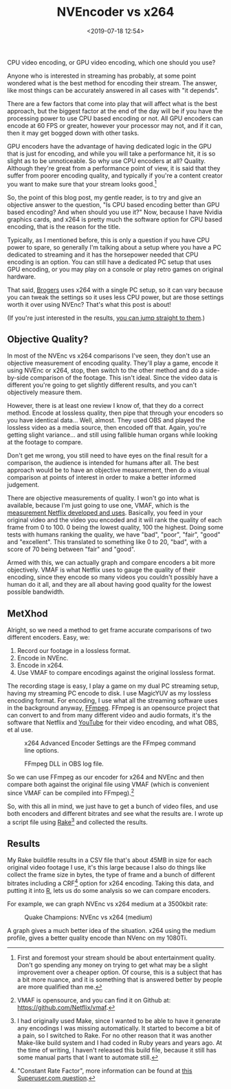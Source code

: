 #+title: NVEncoder vs x264
#+date: <2019-07-18 12:54>
#+filetags:

CPU video encoding, or GPU video encoding, which one should you use?

Anyone who is interested in streaming has probably, at some point wondered what is the best method for encoding their stream. The answer, like most things can be accurately answered in all cases with "it depends".

There are a few factors that come into play that will affect what is the best approach, but the biggest factor at the end of the day will be if you have the processing power to use CPU based encoding or not. All GPU encoders can encode at 60 FPS or greater, however your processor may not, and if it can, then it may get bogged down with other tasks.

GPU encoders have the advantage of having dedicated logic in the GPU that is just for encoding, and while you will take a performance hit, it is so slight as to be unnoticeable. So why use CPU encoders at all? Quality. Although they're great from a performance point of view, it is said that they suffer from poorer encoding quality, and typically if you're a content creator you want to make sure that your stream looks good.[fn:1]

So, the point of this blog post, my gentle reader, is to try and give an objective answer to the question, "Is CPU based encoding better than GPU based encoding? And when should you use it?" Now, because I have Nvidia graphics cards, and x264 is pretty much the software option for CPU based encoding, that is the reason for the title.

Typically, as I mentioned before, this is only a question if you have CPU power to spare, so generally I'm talking about a setup where you have a PC dedicated to streaming and it has the horsepower needed that CPU encoding is an option. You can still have a dedicated PC setup that uses GPU encoding, or you may play on a console or play retro games on original hardware.

That said, [[https://www.twitch.tv/brogers_][Brogers]] uses x264 with a single PC setup, so it can vary because you can tweak the settings so it uses less CPU power, but are those settings worth it over using NVEnc? That's what this post is about!

(If you're just interested in the results, [[results][you can jump straight to them]].)

** Objective Quality?
   In most of the NVEnc vs x264 comparisons I've seen, they don't use an objective measurement of encoding quality. They'll play a game, encode it using NVEnc or x264, stop, then switch to the other method and do a side-by-side comparison of the footage. This isn't ideal. Since the video data is different you're going to get slightly different results, and you can't objectively measure them.

   However, there is at least one review I know of, that they do a correct method. Encode at lossless quality, then pipe that through your encoders so you have identical data... Well, almost. They used OBS and played the lossless video as a media source, then encoded off that. Again, you're getting slight variance... and still using fallible human organs while looking at the footage to compare.

   Don't get me wrong, you still need to have eyes on the final result for a comparison, the audience is intended for humans after all. The best approach would be to have an objective measurement, then do a visual comparison at points of interest in order to make a better informed judgement.

   There are objective measurements of quality. I won't go into what is available, because I'm just going to use one, VMAF, which is the [[https://medium.com/netflix-techblog/vmaf-the-journey-continues-44b51ee9ed12][measurement Netflix developed and uses]]. Basically, you feed in your original video and the video you encoded and it will rank the quality of each frame from 0 to 100. 0 being the lowest quality, 100 the highest. Doing some tests with humans ranking the quality, we have "bad", "poor", "fair", "good" and "excellent". This translated to something like 0 to 20, "bad", with a score of 70 being between "fair" and "good".

   Armed with this, we can actually graph and compare encoders a bit more objectively. VMAF is what Netflix uses to gauge the quality of their encoding, since they encode so many videos you couldn't possibly have a human do it all, and they are all about having good quality for the lowest possible bandwidth.

** MetXhod
Alright, so we need a method to get frame accurate comparisons of two different encoders. Easy, we:
1. Record our footage in a lossless format.
2. Encode in NVEnc.
3. Encode in x264.
4. Use VMAF to compare encodings against the original lossless format.

The recording stage is easy, I play a game on my dual PC streaming setup, having my streaming PC encode to disk. I use MagicYUV as my lossless encoding format. For encoding, I use what all the streaming software uses in the background anyway, [[https://ffmpeg.org/][FFmpeg]]. FFmpeg is an opensource project that can convert to and from many different video and audio formats, it's the software that Netflix and [[https://youtube.com/][YouTube]] for their video encoding, and what OBS, et al use.

#+attr_html: :class center :width 522 :height 224
#+caption: x264 Advanced Encoder Settings are the FFmpeg command line options.
[[file:images/2019/07/18/obs-x264-encoder.png]]

#+attr_html: :class center :width 603 :height 736
#+caption: FFmpeg DLL in OBS log file.
[[file:images/2019/07/18/obs-ffmpeg.png]]

So we can use FFmpeg as our encoder for x264 and NVEnc and then compare both against the original file using VMAF (which is convenient since VMAF can be compiled into FFmpeg).[fn:2]

So, with this all in mind, we just have to get a bunch of video files, and use both encoders and different bitrates and see what the results are. I wrote up a script file using [[https://github.com/ruby/rake][Rake]][fn:3] and collected the results.

<<results>>
** Results
My Rake buildfile results in a CSV file that's about 45MB in size for each original video footage I use, it's this large because I also do things like collect the frame size in bytes, the type of frame and a bunch of different bitrates including a CRF[fn:4] option for x264 encoding. Taking this data, and putting it into [[https://www.r-project.org/][R]], lets us do some analysis so we can compare encoders.

For example, we can graph NVEnc vs x264 medium at a 3500kbit rate:

#+begin_src R :session :exports none :eval no-export
  library(plotly)

  quake_champions_data <- read.csv(file="~/Dropbox/Quake-Champions.csv", header=TRUE)

  df <- quake_champions_data

  plot_vmaf <- function(df, in_preset, in_crf) {
    p <- df %>%
      plot_ly(type = 'violin') %>%
      add_trace(
        x = ~bitrate[df$encoder == 'h264_nvenc'],
        y = ~vmaf[df$encoder == 'h264_nvenc'],
        scalegroup = 'NVEnc',
        name = 'NVEnc',
        side = 'negative',
        box = list(
          visible = T
        ),
        scalemode = 'count',
        meanline = list(
          visibile = T
        )
      ) %>%
      add_trace(
        x = ~bitrate[df$encoder == 'libx264' & preset == in_preset & crf == in_crf],
        y = ~vmaf[df$encoder == 'libx264' & preset == in_preset & crf == in_crf],
        scalegroup = 'x264',
        name = paste('x264', in_preset, sep=' '),
        side = 'positive',
        box = list(
          visible = T
        ),
        meanline = list(
          visibile = T
        )
      ) %>%
      layout(
        xaxis = list(
          title = ""
        ),
        yaxis = list(
          title = "",
          zeroline = F
        )
      )

    return(p)
  }

  plot_crf_vmaf <- function(df, in_preset) {
    p <- df %>%
      plot_ly(type = 'violin') %>%
      add_trace(
        x = ~bitrate[df$encoder == 'libx264' & preset == in_preset & crf == 'false'],
        y = ~vmaf[df$encoder == 'libx264' & preset == in_preset & crf == 'false'],
        scalegroup = 'NVEnc',
        name = 'No CRF',
        side = 'negative',
        box = list(
          visible = T
        ),
        scalemode = 'count',
        meanline = list(
          visibile = T
        )
      ) %>%
      add_trace(
        x = ~bitrate[df$encoder == 'libx264' & preset == in_preset & crf == 'true'],
        y = ~vmaf[df$encoder == 'libx264' & preset == in_preset & crf == 'true'],
        scalegroup = 'x264',
        name = 'CRF',
        side = 'positive',
        box = list(
          visible = T
        ),
        meanline = list(
          visibile = T
        )
      ) %>%
      layout(
        xaxis = list(
          title = ""
        ),
        yaxis = list(
          title = "",
          zeroline = F
        )
      )

    return(p)
  }
#+end_src

#+begin_src R :session :exports none :eval no-export
  results <- plot_vmaf(quake_champions_data[which(quake_champions_data$bitrate == 3500),], 'medium', 'false')
  orca(results, "images/2019/07/18/quake-champions-medium-3500.png")
#+end_src

#+attr_html: :class center :width 700 :height 500
#+caption: Quake Champions: NVEnc vs x264 (medium)
[[file:images/2019/07/18/quake-champions-medium-3500.png]]

A graph gives a much better idea of the situation. x264 using the medium profile, gives a better quality encode than NVenc on my 1080Ti.

[fn:1] First and foremost your stream should be about entertainment quality. Don't go spending any money on trying to get what may be a slight improvement over a cheaper option. Of course, this is a subject that has a bit more nuance, and it is something that is answered better by people are more qualified than me.

[fn:2] VMAF is opensource, and you can find it on Github at: [[https://github.com/Netflix/vmaf]].

[fn:3] I had originally used Make, since I wanted to be able to have it generate any encodings I was missing automatically. It started to become a bit of a pain, so I switched to Rake. For no other reason that it was another Make-like build system and I had coded in Ruby years and years ago. At the time of writing, I haven't released this build file, because it still has some manual parts that I want to automate still.

[fn:4] "Constant Rate Factor", more information can be found at [[https://superuser.com/questions/677576/what-is-crf-used-for-in-ffmpeg][this Superuser.com question]].
